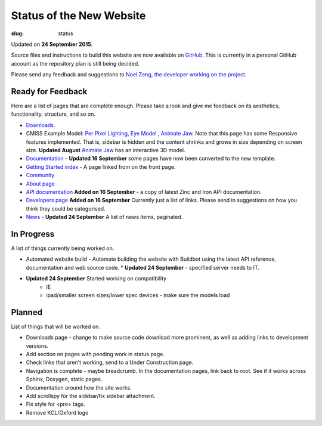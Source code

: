 Status of the New Website
#########################
:slug: status

Updated on **24 September 2015**.

Source files and instructions to build this website are now available on `GitHub <https://github.com/inkybutton/OpenCMISS-Documentation>`_. This is currently in a personal GitHub account as the repository plan is still being decided.

Please send any feedback and suggestions to `Noel Zeng, the developer working on the project <mailto:bioeng-webmaster@auckland.ac.nz>`_.

Ready for Feedback
==================

Here are a list of pages that are complete enough. Please take a look and give me feedback on its aesthetics, functionality, structure, and so on.

* `Downloads </downloads.html>`_.
* CMISS Example Model: `Per Pixel Lighting </examples/a/per_pixel_lighting/index.html>`_, `Eye Model </examples/a/eye/index.html>`_ , `Animate Jaw </examples/a/animate_jaw/index.html>`_.
  Note that this page has some Responsive features implemented. That is, sidebar is hidden and the content shrinks and grows in size depending on screen size.
  **Updated August** `Animate Jaw </examples/a/animate_jaw/index.html>`_ has an interactive 3D model.
* `Documentation </doc.html>`_ - **Updated 16 September** some pages have now been converted to the new template.
* `Getting Started index </getting-started.html>`_ - A page linked from on the front page.
* `Community </community.html>`_
* `About page </about.html>`_
* `API documentation </doc.html#technical>`_ **Added on 16 September** - a copy of latest Zinc and Iron API documentation.
* `Developers page </developers.html>`_ **Added on 16 September** Currently just a list of links. Please send in suggestions on how you think they could be categorised.
* `News </news/index.html>`_ - **Updated 24 September** A list of news items, paginated.


In Progress
===========
A list of things currently being worked on.

* Automated website build -  Automate building the website with Buildbot using the latest API reference, documentation and web source code.
  * **Updated 24 September** - specified server needs to IT.
* **Updated 24 September** Started working on compatibility
	* IE
	* ipad/smaller screen sizes/lower spec devices - make sure the models load

Planned
=======
List of things that will be worked on.

* Downloads page - change to make source code download more prominent, as well as adding links to development versions.

* Add section on pages with pending work in status page.

* Check links that aren't working, send to a Under Construction page.
* Navigation is complete - maybe breadcrumb. In the documentation pages, link back to root. See if it works across Sphinx, Doxygen, static pages.
* Documentation around how the site works.
* Add scrollspy for the sidebar/fix sidebar attachment.
* Fix style for <pre> tags.
* Remove KCL/Oxford logo
